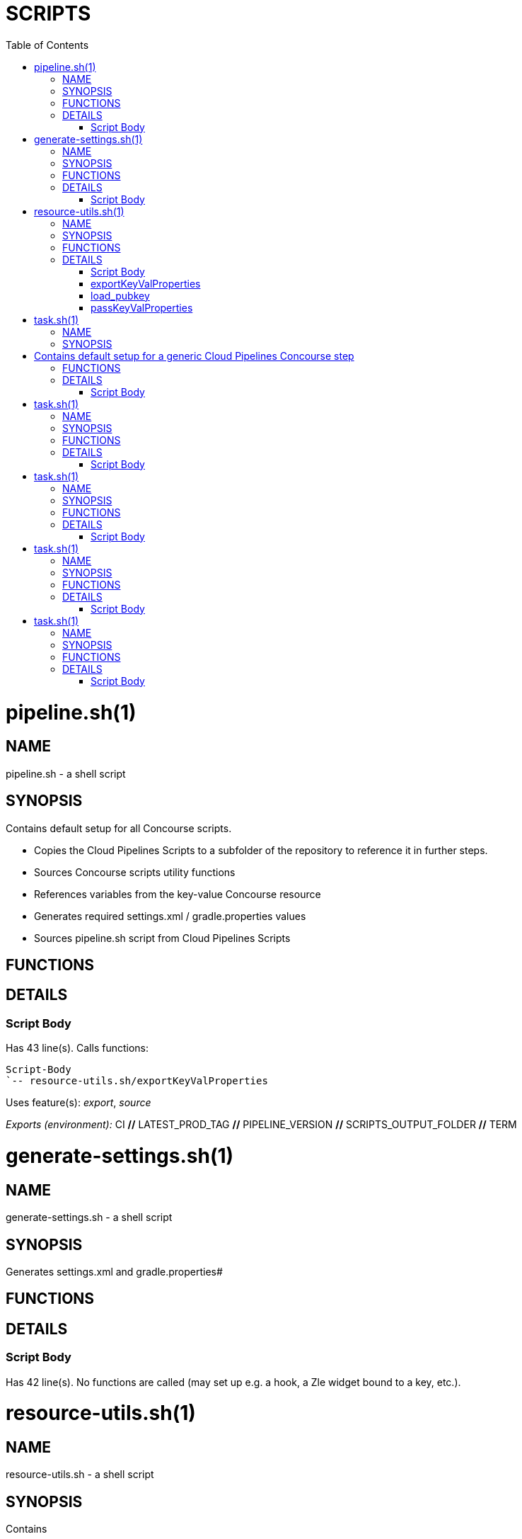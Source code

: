 // Do not edit this file - it's automatically generated
:toc:
= SCRIPTS

pipeline.sh(1)
==============
:compat-mode!:

NAME
----
pipeline.sh - a shell script

SYNOPSIS
--------

Contains default setup for all Concourse scripts.

* Copies the Cloud Pipelines Scripts to a subfolder of the repository to reference it in further steps.
* Sources Concourse scripts utility functions
* References variables from the key-value Concourse resource
* Generates required settings.xml / gradle.properties values
* Sources pipeline.sh script from Cloud Pipelines Scripts



FUNCTIONS
---------


DETAILS
-------

Script Body
~~~~~~~~~~~

Has 43 line(s). Calls functions:

 Script-Body
 `-- resource-utils.sh/exportKeyValProperties

Uses feature(s): _export_, _source_

_Exports (environment):_ CI [big]*//* LATEST_PROD_TAG [big]*//* PIPELINE_VERSION [big]*//* SCRIPTS_OUTPUT_FOLDER [big]*//* TERM


generate-settings.sh(1)
=======================
:compat-mode!:

NAME
----
generate-settings.sh - a shell script

SYNOPSIS
--------

Generates settings.xml and gradle.properties#


FUNCTIONS
---------


DETAILS
-------

Script Body
~~~~~~~~~~~

Has 42 line(s). No functions are called (may set up e.g. a hook, a Zle widget bound to a key, etc.).


resource-utils.sh(1)
====================
:compat-mode!:

NAME
----
resource-utils.sh - a shell script

SYNOPSIS
--------

Contains

* utility functions required by the key-value Concourse resource.
* functions for setting up the ssh agent



FUNCTIONS
---------

 exportKeyValProperties
 load_pubkey
 passKeyValProperties

DETAILS
-------

Script Body
~~~~~~~~~~~

Has 10 line(s). No functions are called (may set up e.g. a hook, a Zle widget bound to a key, etc.).

Uses feature(s): _export_

_Exports (environment):_ SSH_AGENT_BIN [big]*//* TEST_MODE [big]*//* TMPDIR

exportKeyValProperties
~~~~~~~~~~~~~~~~~~~~~~

____
 # Reads all key-value pairs in keyval.properties input file and exports them as env vars
____

Has 14 line(s). Doesn't call other functions.

Uses feature(s): _export_

Called by:

 pipeline.sh/Script-Body

_Environment variables used:_ task.sh -> KEYVAL_RESOURCE [big]*//* task.sh -> ROOT_FOLDER

load_pubkey
~~~~~~~~~~~

____
 # Loads git key - needed for prod-rollback to delete prod tag after rollback
____

Has 22 line(s). Doesn't call other functions.

Uses feature(s): _eval_, _trap_

Not called by script or any function (may be e.g. a hook, a Zle widget, etc.).

_Environment variables used:_ SSH_AGENT_BIN [big]*//* TEST_MODE [big]*//* TMPDIR

passKeyValProperties
~~~~~~~~~~~~~~~~~~~~

____
 # Writes all env vars that begin with PASSED_ to the keyval.properties output file
____

Has 13 line(s). Doesn't call other functions.

Called by:

 task.sh/\]

_Environment variables used:_ task.sh -> KEYVALOUTPUT_RESOURCE [big]*//* task.sh -> ROOT_FOLDER


task.sh(1)
==========
:compat-mode!:

NAME
----
task.sh - a shell script

SYNOPSIS
--------

# Contains default setup for a generic Cloud Pipelines Concourse step
#
# * Sources the default setup for all Cloud Pipelines Concourse scripts
# * Executes the passed script to run
# * Passes properties via key-value Concourse resource
#
#

FUNCTIONS
---------


DETAILS
-------

Script Body
~~~~~~~~~~~

Has 22 line(s). No functions are called (may set up e.g. a hook, a Zle widget bound to a key, etc.).

Uses feature(s): _export_, _source_

_Exports (environment):_ CONCOURSE_SCRIPTS_RESOURCE [big]*//* KEYVALOUTPUT_RESOURCE [big]*//* KEYVAL_RESOURCE [big]*//* OUTPUT_RESOURCE [big]*//* REPO_RESOURCE [big]*//* ROOT_FOLDER [big]*//* SCRIPTS_RESOURCE


task.sh(1)
==========
:compat-mode!:

NAME
----
task.sh - a shell script

SYNOPSIS
--------

Generates and commits a version and passes it to the Concourse key-value resource.


FUNCTIONS
---------


DETAILS
-------

Script Body
~~~~~~~~~~~

Has 34 line(s). No functions are called (may set up e.g. a hook, a Zle widget bound to a key, etc.).

Uses feature(s): _export_

_Exports (environment):_ GIT_BIN [big]*//* KEYVALOUTPUT_RESOURCE [big]*//* ROOT_FOLDER


task.sh(1)
==========
:compat-mode!:

NAME
----
task.sh - a shell script

SYNOPSIS
--------

This script:

* Retrieves the latest production tag
* Calls api compatibility step
* Calls build and upload step
* Commits a tag with pipeline version


FUNCTIONS
---------


DETAILS
-------

Script Body
~~~~~~~~~~~

Has 22 line(s). No functions are called (may set up e.g. a hook, a Zle widget bound to a key, etc.).

Uses feature(s): _export_, _source_

_Exports (environment):_ CONCOURSE_SCRIPTS_RESOURCE [big]*//* KEYVALOUTPUT_RESOURCE [big]*//* KEYVAL_RESOURCE [big]*//* OUTPUT_RESOURCE [big]*//* REPO_RESOURCE [big]*//* ROOT_FOLDER [big]*//* SCRIPTS_RESOURCE


task.sh(1)
==========
:compat-mode!:

NAME
----
task.sh - a shell script

SYNOPSIS
--------
Documentation automatically generated with `zshelldoc'

FUNCTIONS
---------


DETAILS
-------

Script Body
~~~~~~~~~~~

Has 22 line(s). No functions are called (may set up e.g. a hook, a Zle widget bound to a key, etc.).

Uses feature(s): _export_, _source_

_Exports (environment):_ CONCOURSE_SCRIPTS_RESOURCE [big]*//* KEYVALOUTPUT_RESOURCE [big]*//* KEYVAL_RESOURCE [big]*//* OUTPUT_RESOURCE [big]*//* REPO_RESOURCE [big]*//* ROOT_FOLDER [big]*//* SCRIPTS_RESOURCE


task.sh(1)
==========
:compat-mode!:

NAME
----
task.sh - a shell script

SYNOPSIS
--------

This script:

* Sources default Cloud Pipelines Concourse scripts setup
* Loads all git related functionality to allow tag manipulation
* Calls the production rollback script of Cloud Pipelines script


FUNCTIONS
---------


DETAILS
-------

Script Body
~~~~~~~~~~~

Has 22 line(s). No functions are called (may set up e.g. a hook, a Zle widget bound to a key, etc.).

Uses feature(s): _export_, _source_

_Exports (environment):_ CONCOURSE_SCRIPTS_RESOURCE [big]*//* KEYVALOUTPUT_RESOURCE [big]*//* KEYVAL_RESOURCE [big]*//* OUTPUT_RESOURCE [big]*//* REPO_RESOURCE [big]*//* ROOT_FOLDER [big]*//* SCRIPTS_RESOURCE
